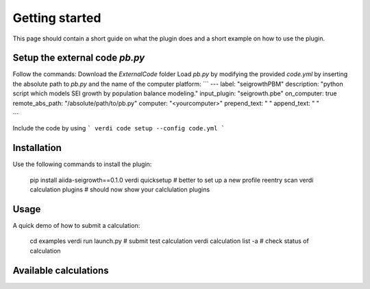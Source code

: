 ===============
Getting started
===============

This page should contain a short guide on what the plugin does and
a short example on how to use the plugin.

Setup the external code *pb.py*
++++++++++++++++++++++++
Follow the commands:
Download the *ExternalCode* folder
Load *pb.py* by modifying the provided *code.yml* by inserting the absolute path to *pb.py* and the name of the computer platform:
```
---
label: "seigrowthPBM"
description:  "python script which models SEI growth by population balance modeling."
input_plugin: "seigrowth.pbe"
on_computer: true
remote_abs_path: "/absolute/path/to/pb.py"
computer: "<yourcomputer>"
prepend_text: " "
append_text: " "

```

Include the code by using
```
verdi code setup --config code.yml
```

Installation
++++++++++++

Use the following commands to install the plugin:

    pip install aiida-seigrowth==0.1.0
    verdi quicksetup  # better to set up a new profile
    reentry scan
    verdi calculation plugins  # should now show your calclulation plugins

Usage
+++++

A quick demo of how to submit a calculation:

    cd examples
    verdi run launch.py        # submit test calculation
    verdi calculation list -a  # check status of calculation

Available calculations
++++++++++++++++++++++

.. aiida-calcjob:: PbeSeiCalculation
    :module: aiida_seigrowth.calculations
